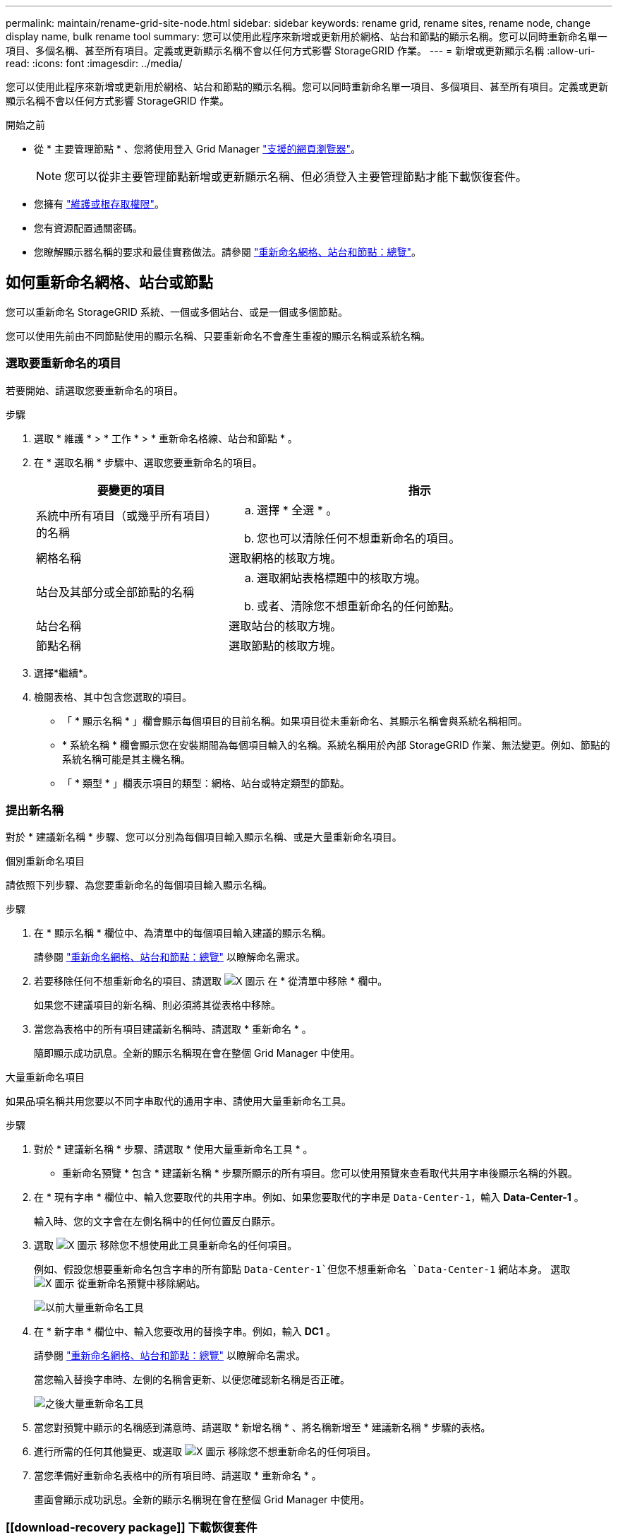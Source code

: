---
permalink: maintain/rename-grid-site-node.html 
sidebar: sidebar 
keywords: rename grid, rename sites, rename node, change display name, bulk rename tool 
summary: 您可以使用此程序來新增或更新用於網格、站台和節點的顯示名稱。您可以同時重新命名單一項目、多個名稱、甚至所有項目。定義或更新顯示名稱不會以任何方式影響 StorageGRID 作業。 
---
= 新增或更新顯示名稱
:allow-uri-read: 
:icons: font
:imagesdir: ../media/


[role="lead"]
您可以使用此程序來新增或更新用於網格、站台和節點的顯示名稱。您可以同時重新命名單一項目、多個項目、甚至所有項目。定義或更新顯示名稱不會以任何方式影響 StorageGRID 作業。

.開始之前
* 從 * 主要管理節點 * 、您將使用登入 Grid Manager link:../admin/web-browser-requirements.html["支援的網頁瀏覽器"]。
+

NOTE: 您可以從非主要管理節點新增或更新顯示名稱、但必須登入主要管理節點才能下載恢復套件。

* 您擁有 link:../admin/admin-group-permissions.html["維護或根存取權限"]。
* 您有資源配置通關密碼。
* 您瞭解顯示器名稱的要求和最佳實務做法。請參閱 link:../maintain/rename-grid-site-node-overview.html["重新命名網格、站台和節點：總覽"]。




== 如何重新命名網格、站台或節點

您可以重新命名 StorageGRID 系統、一個或多個站台、或是一個或多個節點。

您可以使用先前由不同節點使用的顯示名稱、只要重新命名不會產生重複的顯示名稱或系統名稱。



=== 選取要重新命名的項目

若要開始、請選取您要重新命名的項目。

.步驟
. 選取 * 維護 * > * 工作 * > * 重新命名格線、站台和節點 * 。
. 在 * 選取名稱 * 步驟中、選取您要重新命名的項目。
+
[cols="1a,2a"]
|===
| 要變更的項目 | 指示 


 a| 
系統中所有項目（或幾乎所有項目）的名稱
 a| 
.. 選擇 * 全選 * 。
.. 您也可以清除任何不想重新命名的項目。




 a| 
網格名稱
 a| 
選取網格的核取方塊。



 a| 
站台及其部分或全部節點的名稱
 a| 
.. 選取網站表格標題中的核取方塊。
.. 或者、清除您不想重新命名的任何節點。




 a| 
站台名稱
 a| 
選取站台的核取方塊。



 a| 
節點名稱
 a| 
選取節點的核取方塊。

|===
. 選擇*繼續*。
. 檢閱表格、其中包含您選取的項目。
+
** 「 * 顯示名稱 * 」欄會顯示每個項目的目前名稱。如果項目從未重新命名、其顯示名稱會與系統名稱相同。
** * 系統名稱 * 欄會顯示您在安裝期間為每個項目輸入的名稱。系統名稱用於內部 StorageGRID 作業、無法變更。例如、節點的系統名稱可能是其主機名稱。
** 「 * 類型 * 」欄表示項目的類型：網格、站台或特定類型的節點。






=== 提出新名稱

對於 * 建議新名稱 * 步驟、您可以分別為每個項目輸入顯示名稱、或是大量重新命名項目。

[role="tabbed-block"]
====
.個別重新命名項目
--
請依照下列步驟、為您要重新命名的每個項目輸入顯示名稱。

.步驟
. 在 * 顯示名稱 * 欄位中、為清單中的每個項目輸入建議的顯示名稱。
+
請參閱 link:../maintain/rename-grid-site-node-overview.html["重新命名網格、站台和節點：總覽"] 以瞭解命名需求。

. 若要移除任何不想重新命名的項目、請選取 image:../media/icon-x-to-remove.png["X 圖示"] 在 * 從清單中移除 * 欄中。
+
如果您不建議項目的新名稱、則必須將其從表格中移除。

. 當您為表格中的所有項目建議新名稱時、請選取 * 重新命名 * 。
+
隨即顯示成功訊息。全新的顯示名稱現在會在整個 Grid Manager 中使用。



--
.大量重新命名項目
--
如果品項名稱共用您要以不同字串取代的通用字串、請使用大量重新命名工具。

.步驟
. 對於 * 建議新名稱 * 步驟、請選取 * 使用大量重新命名工具 * 。
+
* 重新命名預覽 * 包含 * 建議新名稱 * 步驟所顯示的所有項目。您可以使用預覽來查看取代共用字串後顯示名稱的外觀。

. 在 * 現有字串 * 欄位中、輸入您要取代的共用字串。例如、如果您要取代的字串是 `Data-Center-1`，輸入 *Data-Center-1* 。
+
輸入時、您的文字會在左側名稱中的任何位置反白顯示。

. 選取 image:../media/icon-x-to-remove.png["X 圖示"] 移除您不想使用此工具重新命名的任何項目。
+
例如、假設您想要重新命名包含字串的所有節點 `Data-Center-1`但您不想重新命名 `Data-Center-1` 網站本身。  選取 image:../media/icon-x-to-remove.png["X 圖示"] 從重新命名預覽中移除網站。

+
image::../media/rename-bulk-rename-tool.png[以前大量重新命名工具]

. 在 * 新字串 * 欄位中、輸入您要改用的替換字串。例如，輸入 *DC1* 。
+
請參閱 link:../maintain/rename-grid-site-node-overview.html["重新命名網格、站台和節點：總覽"] 以瞭解命名需求。

+
當您輸入替換字串時、左側的名稱會更新、以便您確認新名稱是否正確。

+
image::../media/rename-bulk-rename-tool-after.png[之後大量重新命名工具]

. 當您對預覽中顯示的名稱感到滿意時、請選取 * 新增名稱 * 、將名稱新增至 * 建議新名稱 * 步驟的表格。
. 進行所需的任何其他變更、或選取 image:../media/icon-x-to-remove.png["X 圖示"] 移除您不想重新命名的任何項目。
. 當您準備好重新命名表格中的所有項目時、請選取 * 重新命名 * 。
+
畫面會顯示成功訊息。全新的顯示名稱現在會在整個 Grid Manager 中使用。



--
====


=== [[download-recovery package]] 下載恢復套件

完成項目重新命名後、請下載並儲存新的恢復套件。您重新命名項目的新顯示名稱會包含在中 `Passwords.txt` 檔案：

.步驟
. 輸入資源配置通關密碼。
. 選取 * 下載恢復套件 * 。
+
下載隨即開始。

. 下載完成後、開啟 `Passwords.txt` 檔案以查看所有節點的伺服器名稱、以及任何重新命名節點的顯示名稱。
. 複製 `sgws-recovery-package-_id-revision_.zip` 檔案至兩個安全且獨立的位置。
+

CAUTION: 必須保護恢復套件檔案、因為其中包含可用於從StorageGRID 該系統取得資料的加密金鑰和密碼。

. 選擇 * 完成 * 返回第一步。




== 將顯示名稱回復為系統名稱

您可以將重新命名的網格、站台或節點還原為其原始系統名稱。當您將項目還原為其系統名稱時、 Grid Manager 頁面和其他 StorageGRID 位置不會再顯示該項目的 * 顯示名稱 * 。只會顯示項目的系統名稱。

.步驟
. 選取 * 維護 * > * 工作 * > * 重新命名格線、站台和節點 * 。
. 對於 * 選取名稱 * 步驟、請選取您要回復為系統名稱的任何項目。
. 選擇*繼續*。
. 對於「 * 提出新名稱 * 」步驟、請將顯示名稱個別或大量還原回系統名稱。
+
[role="tabbed-block"]
====
.個別還原為系統名稱
--
.. 複製每個項目的原始系統名稱、然後貼到 * 顯示名稱 * 欄位、或選取 image:../media/icon-x-to-remove.png["X 圖示"] 移除您不想還原的任何項目。
+
若要回復顯示名稱、系統名稱必須顯示在 * 顯示名稱 * 欄位中、但名稱不區分大小寫。

.. 選取*重新命名*。
+
隨即顯示成功訊息。不再使用這些項目的顯示名稱。



--
.大量還原為系統名稱
--
.. 對於 * 建議新名稱 * 步驟、請選取 * 使用大量重新命名工具 * 。
.. 在 * 現有字串 * 欄位中、輸入您要取代的顯示名稱字串。
.. 在 * 新字串 * 欄位中、輸入您要改用的系統名稱字串。
.. 選取 * 新增名稱 * ，將名稱新增至 * 建議新名稱 * 步驟的表格。
.. 確認 * 顯示名稱 * 欄位中的每個項目都符合 * 系統名稱 * 欄位中的名稱。進行任何變更或選擇 image:../media/icon-x-to-remove.png["X 圖示"] 移除您不想還原的任何項目。
+
若要回復顯示名稱、系統名稱必須顯示在 * 顯示名稱 * 欄位中、但名稱不區分大小寫。

.. 選取*重新命名*。
+
畫面會顯示成功訊息。不再使用這些項目的顯示名稱。



--
====
. <<download-recovery-package,下載並儲存新的恢復套件>>。
+
您還原項目的顯示名稱不再包含在中 `Passwords.txt` 檔案：


